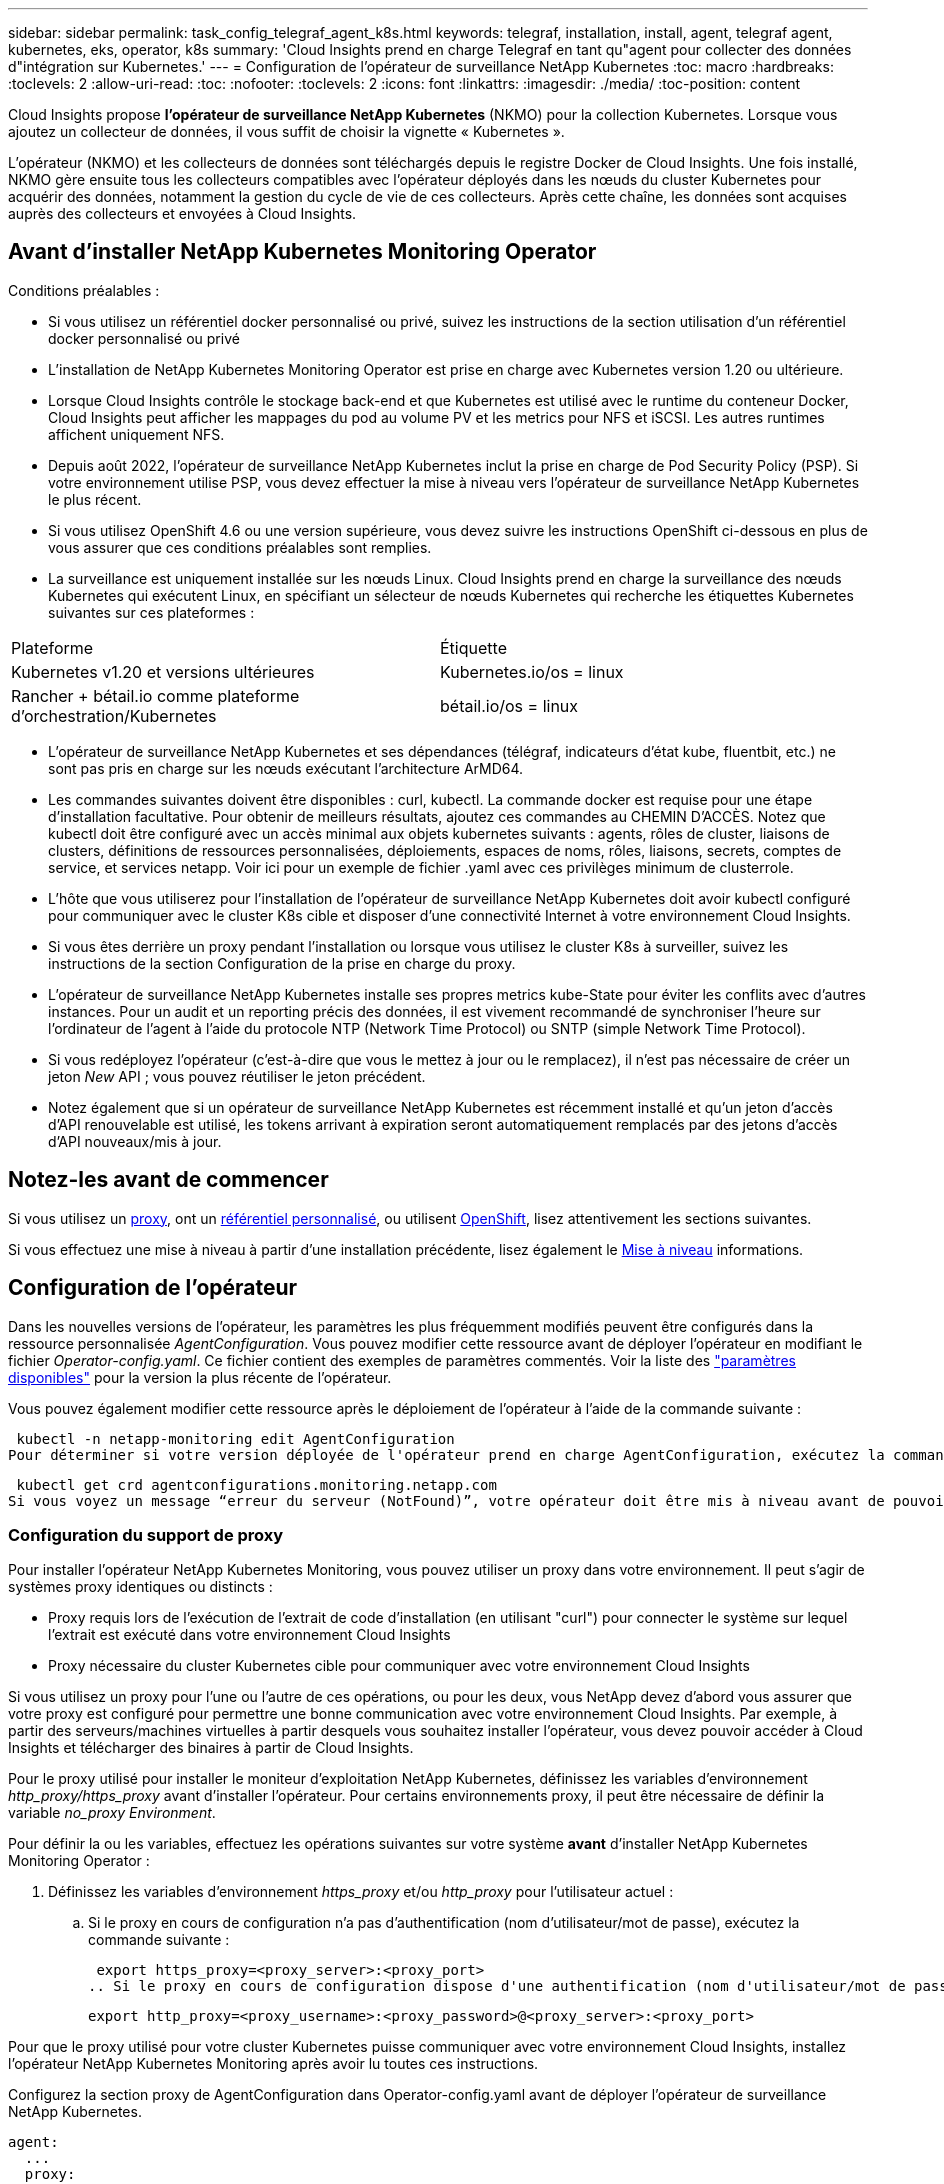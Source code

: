 ---
sidebar: sidebar 
permalink: task_config_telegraf_agent_k8s.html 
keywords: telegraf, installation, install, agent, telegraf agent, kubernetes, eks, operator, k8s 
summary: 'Cloud Insights prend en charge Telegraf en tant qu"agent pour collecter des données d"intégration sur Kubernetes.' 
---
= Configuration de l'opérateur de surveillance NetApp Kubernetes
:toc: macro
:hardbreaks:
:toclevels: 2
:allow-uri-read: 
:toc: 
:nofooter: 
:toclevels: 2
:icons: font
:linkattrs: 
:imagesdir: ./media/
:toc-position: content


[role="lead"]
Cloud Insights propose *l'opérateur de surveillance NetApp Kubernetes* (NKMO) pour la collection Kubernetes. Lorsque vous ajoutez un collecteur de données, il vous suffit de choisir la vignette « Kubernetes ».


toc::[]
L'opérateur (NKMO) et les collecteurs de données sont téléchargés depuis le registre Docker de Cloud Insights. Une fois installé, NKMO gère ensuite tous les collecteurs compatibles avec l'opérateur déployés dans les nœuds du cluster Kubernetes pour acquérir des données, notamment la gestion du cycle de vie de ces collecteurs. Après cette chaîne, les données sont acquises auprès des collecteurs et envoyées à Cloud Insights.



== Avant d'installer NetApp Kubernetes Monitoring Operator

.Conditions préalables :
* Si vous utilisez un référentiel docker personnalisé ou privé, suivez les instructions de la section utilisation d'un référentiel docker personnalisé ou privé
* L'installation de NetApp Kubernetes Monitoring Operator est prise en charge avec Kubernetes version 1.20 ou ultérieure.
* Lorsque Cloud Insights contrôle le stockage back-end et que Kubernetes est utilisé avec le runtime du conteneur Docker, Cloud Insights peut afficher les mappages du pod au volume PV et les metrics pour NFS et iSCSI. Les autres runtimes affichent uniquement NFS.
* Depuis août 2022, l'opérateur de surveillance NetApp Kubernetes inclut la prise en charge de Pod Security Policy (PSP). Si votre environnement utilise PSP, vous devez effectuer la mise à niveau vers l'opérateur de surveillance NetApp Kubernetes le plus récent.
* Si vous utilisez OpenShift 4.6 ou une version supérieure, vous devez suivre les instructions OpenShift ci-dessous en plus de vous assurer que ces conditions préalables sont remplies.
* La surveillance est uniquement installée sur les nœuds Linux. Cloud Insights prend en charge la surveillance des nœuds Kubernetes qui exécutent Linux, en spécifiant un sélecteur de nœuds Kubernetes qui recherche les étiquettes Kubernetes suivantes sur ces plateformes :


|===


| Plateforme | Étiquette 


| Kubernetes v1.20 et versions ultérieures | Kubernetes.io/os = linux 


| Rancher + bétail.io comme plateforme d'orchestration/Kubernetes | bétail.io/os = linux 
|===
* L'opérateur de surveillance NetApp Kubernetes et ses dépendances (télégraf, indicateurs d'état kube, fluentbit, etc.) ne sont pas pris en charge sur les nœuds exécutant l'architecture ArMD64.
* Les commandes suivantes doivent être disponibles : curl, kubectl. La commande docker est requise pour une étape d'installation facultative. Pour obtenir de meilleurs résultats, ajoutez ces commandes au CHEMIN D'ACCÈS. Notez que kubectl doit être configuré avec un accès minimal aux objets kubernetes suivants : agents, rôles de cluster, liaisons de clusters, définitions de ressources personnalisées, déploiements, espaces de noms, rôles, liaisons, secrets, comptes de service, et services netapp. Voir ici pour un exemple de fichier .yaml avec ces privilèges minimum de clusterrole.
* L'hôte que vous utiliserez pour l'installation de l'opérateur de surveillance NetApp Kubernetes doit avoir kubectl configuré pour communiquer avec le cluster K8s cible et disposer d'une connectivité Internet à votre environnement Cloud Insights.
* Si vous êtes derrière un proxy pendant l'installation ou lorsque vous utilisez le cluster K8s à surveiller, suivez les instructions de la section Configuration de la prise en charge du proxy.
* L'opérateur de surveillance NetApp Kubernetes installe ses propres metrics kube-State pour éviter les conflits avec d'autres instances. Pour un audit et un reporting précis des données, il est vivement recommandé de synchroniser l'heure sur l'ordinateur de l'agent à l'aide du protocole NTP (Network Time Protocol) ou SNTP (simple Network Time Protocol).
* Si vous redéployez l'opérateur (c'est-à-dire que vous le mettez à jour ou le remplacez), il n'est pas nécessaire de créer un jeton _New_ API ; vous pouvez réutiliser le jeton précédent.
* Notez également que si un opérateur de surveillance NetApp Kubernetes est récemment installé et qu'un jeton d'accès d'API renouvelable est utilisé, les tokens arrivant à expiration seront automatiquement remplacés par des jetons d'accès d'API nouveaux/mis à jour.




== Notez-les avant de commencer

Si vous utilisez un <<configuring-proxy-support,proxy>>, ont un <<using-a-custom-or-private-docker-repository,référentiel personnalisé>>, ou utilisent <<openshift-instructions,OpenShift>>, lisez attentivement les sections suivantes.

Si vous effectuez une mise à niveau à partir d'une installation précédente, lisez également le <<mise à niveau,Mise à niveau>> informations.



== Configuration de l'opérateur

Dans les nouvelles versions de l'opérateur, les paramètres les plus fréquemment modifiés peuvent être configurés dans la ressource personnalisée _AgentConfiguration_. Vous pouvez modifier cette ressource avant de déployer l'opérateur en modifiant le fichier _Operator-config.yaml_. Ce fichier contient des exemples de paramètres commentés. Voir la liste des link:telegraf_agent_k8s_config_options.html["paramètres disponibles"] pour la version la plus récente de l'opérateur.

Vous pouvez également modifier cette ressource après le déploiement de l'opérateur à l'aide de la commande suivante :

 kubectl -n netapp-monitoring edit AgentConfiguration
Pour déterminer si votre version déployée de l'opérateur prend en charge AgentConfiguration, exécutez la commande suivante :

 kubectl get crd agentconfigurations.monitoring.netapp.com
Si vous voyez un message “erreur du serveur (NotFound)”, votre opérateur doit être mis à niveau avant de pouvoir utiliser AgentConfiguration.



=== Configuration du support de proxy

Pour installer l'opérateur NetApp Kubernetes Monitoring, vous pouvez utiliser un proxy dans votre environnement. Il peut s'agir de systèmes proxy identiques ou distincts :

* Proxy requis lors de l'exécution de l'extrait de code d'installation (en utilisant "curl") pour connecter le système sur lequel l'extrait est exécuté dans votre environnement Cloud Insights
* Proxy nécessaire du cluster Kubernetes cible pour communiquer avec votre environnement Cloud Insights


Si vous utilisez un proxy pour l'une ou l'autre de ces opérations, ou pour les deux, vous NetApp devez d'abord vous assurer que votre proxy est configuré pour permettre une bonne communication avec votre environnement Cloud Insights. Par exemple, à partir des serveurs/machines virtuelles à partir desquels vous souhaitez installer l'opérateur, vous devez pouvoir accéder à Cloud Insights et télécharger des binaires à partir de Cloud Insights.

Pour le proxy utilisé pour installer le moniteur d'exploitation NetApp Kubernetes, définissez les variables d'environnement _http_proxy/https_proxy_ avant d'installer l'opérateur. Pour certains environnements proxy, il peut être nécessaire de définir la variable _no_proxy Environment_.

Pour définir la ou les variables, effectuez les opérations suivantes sur votre système *avant* d'installer NetApp Kubernetes Monitoring Operator :

. Définissez les variables d'environnement _https_proxy_ et/ou _http_proxy_ pour l'utilisateur actuel :
+
.. Si le proxy en cours de configuration n'a pas d'authentification (nom d'utilisateur/mot de passe), exécutez la commande suivante :
+
 export https_proxy=<proxy_server>:<proxy_port>
.. Si le proxy en cours de configuration dispose d'une authentification (nom d'utilisateur/mot de passe), exécutez la commande suivante :
+
 export http_proxy=<proxy_username>:<proxy_password>@<proxy_server>:<proxy_port>




Pour que le proxy utilisé pour votre cluster Kubernetes puisse communiquer avec votre environnement Cloud Insights, installez l'opérateur NetApp Kubernetes Monitoring après avoir lu toutes ces instructions.

Configurez la section proxy de AgentConfiguration dans Operator-config.yaml avant de déployer l'opérateur de surveillance NetApp Kubernetes.

[listing]
----
agent:
  ...
  proxy:
    server: <server for proxy>
    port: <port for proxy>
    username: <username for proxy>
    password: <password for proxy>

    # In the noproxy section, enter a comma-separated list of
    # IP addresses and/or resolvable hostnames that should bypass
    # the proxy
    noproxy: <comma separated list>

    isTelegrafProxyEnabled: true
    isFluentbitProxyEnabled: <true or false> # true if Events Log enabled
    isCollectorsProxyEnabled: <true or false> # true if Network Performance and Map enabled
    isAuProxyEnabled: <true or false> # true if AU enabled
  ...
...
----


=== À l'aide d'un référentiel docker personnalisé ou privé

Par défaut, l'opérateur de surveillance NetApp Kubernetes extrait les images du conteneur du référentiel Cloud Insights. Si vous utilisez un cluster Kubernetes comme cible de surveillance et que ce cluster est configuré pour extraire uniquement les images de conteneur à partir d'un référentiel Docker personnalisé ou privé ou d'un registre de conteneurs, vous devez configurer l'accès aux conteneurs requis par l'opérateur de surveillance NetApp Kubernetes.

Exécutez l'extrait de code image dans la mosaïque d'installation de NetApp Monitoring Operator. Cette commande permet de se connecter au référentiel Cloud Insights, d'extraire toutes les dépendances d'image pour l'opérateur et de se déconnecter du référentiel Cloud Insights. Lorsque vous y êtes invité, saisissez le mot de passe temporaire du référentiel fourni. Cette commande permet de télécharger toutes les images utilisées par l'opérateur, y compris pour les fonctions facultatives. Voir ci-dessous pour connaître les caractéristiques auxquelles ces images sont utilisées.

Fonctionnalités centrales de l'opérateur et surveillance Kubernetes

* surveillance netapp
* proxy kube-rbac
* metrics-état-kube
* telegraf
* utilisateur-root-distroless


Journal des événements

* fluent-bit
* exportateur-événements-kubernetes


Performances et carte réseau

* ci-net-observateur


Envoyez l'image de docker de l'opérateur à votre référentiel docker privé, local ou d'entreprise, conformément aux règles de votre entreprise. Assurez-vous que les balises d'image et les chemins de répertoire de ces images dans votre référentiel sont cohérents avec ceux du référentiel Cloud Insights.

Modifiez le déploiement de l'opérateur de surveillance dans Operator-deployment.yaml, et modifiez toutes les références d'image pour utiliser votre référentiel Docker privé.

....
image: <docker repo of the enterprise/corp docker repo>/kube-rbac-proxy:<kube-rbac-proxy version>
image: <docker repo of the enterprise/corp docker repo>/netapp-monitoring:<version>
....
Modifiez la configuration d'agentConfiguration dans Operator-config.yaml pour refléter le nouvel emplacement docker repo. Créez une nouvelle imagePullSecret pour votre référentiel privé. Pour plus de détails, voir _https://kubernetes.io/docs/tasks/configure-pod-container/pull-image-private-registry/_

[listing]
----
agent:
  ...
  # An optional docker registry where you want docker images to be pulled from as compared to CI's docker registry
  # Please see documentation link here: https://docs.netapp.com/us-en/cloudinsights/task_config_telegraf_agent_k8s.html#using-a-custom-or-private-docker-repository
  dockerRepo: your.docker.repo/long/path/to/test
  # Optional: A docker image pull secret that maybe needed for your private docker registry
  dockerImagePullSecret: docker-secret-name
----


=== Instructions OpenShift

Si vous exécutez sur OpenShift 4.6 ou une version ultérieure, vous devez modifier la configuration d'agentConfiguration dans _operator-config.yaml_ pour activer le paramètre _runPrivileged_ :

....
# Set runPrivileged to true SELinux is enabled on your kubernetes nodes
runPrivileged: true
....
OpenShift peut implémenter un niveau de sécurité supplémentaire qui peut bloquer l'accès à certains composants Kubernetes.



=== Tolérances et tainations

Les démonstrateurs _telegraf_, _fluent-bit_ et _net-observateur_ doivent planifier un pod sur chaque nœud de votre cluster afin de collecter correctement les données sur tous les nœuds. L'opérateur a été configuré pour tolérer certains *taints* bien connus. Si vous avez configuré des fichiers d'accès personnalisés sur vos nœuds, empêchant ainsi les modules de s'exécuter sur chaque nœud, vous pouvez créer une *tolérance* pour ces fichiers d'accès link:telegraf_agent_k8s_config_options.html["Dans _AgentConfiguration_"]. Si vous avez appliqué des rejets personnalisés à tous les nœuds de votre cluster, vous devez également ajouter les tolérances nécessaires au déploiement de l'opérateur pour permettre la planification et l'exécution du pod opérateur.

En savoir plus sur Kubernetes link:https://kubernetes.io/docs/concepts/scheduling-eviction/taint-and-toleration/["Teintes et tolérances"].



== Installation de l'opérateur de surveillance NetApp Kubernetes

image:NKMO-Instructions-1.png[""]
image:NKMO-Instructions-2.png[""]

.Étapes d'installation de l'agent de l'opérateur de surveillance NetApp Kubernetes sur Kubernetes :
. Entrez un nom de cluster et un espace de noms uniques. Si vous l'êtes <<mise à niveau,mise à niveau>> Depuis un opérateur Kubernetes précédent, utilisez le même nom de cluster et le même espace de noms.
. Une fois ces données saisies, vous pouvez copier le fragment de commande de téléchargement dans le presse-papiers.
. Collez le fragment dans une fenêtre _bash_ et exécutez-le. Les fichiers d'installation de l'opérateur seront téléchargés. Notez que l'extrait de code possède une clé unique et est valide pendant 24 heures.
. Si vous disposez d'un référentiel personnalisé ou privé, copiez le fragment facultatif image Pull, collez-le dans un shell _bash_ et exécutez-le. Une fois les images extraites, copiez-les dans votre référentiel privé. Assurez-vous de conserver les mêmes balises et la même structure de dossiers. Mettez à jour les chemins dans _operator-deployment.yaml_ ainsi que les paramètres du référentiel docker dans _operator-config.yaml_.
. Si vous le souhaitez, passez en revue les options de configuration disponibles, telles que les paramètres de proxy ou de référentiel privé. Vous pouvez en savoir plus sur link:telegraf_agent_k8s_config_options.html["options de configuration"].
. Lorsque vous êtes prêt, déployez l'opérateur en copiant le fragment kubectl Apply, en le téléchargeant et en l'exécutant.
. L'installation se poursuit automatiquement. Une fois terminé, cliquez sur le bouton _Suivant_.
. Une fois l'installation terminée, cliquez sur le bouton _Suivant_. Assurez-vous également de supprimer ou de stocker en toute sécurité le fichier _operator-secrets.yaml_.


En savoir plus sur <<configuring-proxy-support,configuration du proxy>>.

En savoir plus sur <<using-a-custom-or-private-docker-repository,à l'aide d'un référentiel docker personnalisé/privé>>.

La collecte de journaux EMS Kubernetes est activée par défaut lors de l'installation de l'opérateur de surveillance NetApp Kubernetes. Pour désactiver cette collection après l'installation, cliquez sur le bouton *Modifier le déploiement* en haut de la page de détails du cluster Kubernetes, puis désélectionnez « collecte de journaux ».

image:K8s_Modify_Deployment_Screen.png["Modifier l'écran de déploiement affichant la case à cocher pour « collecte de journaux »"]

Cet écran affiche également l'état actuel de la collecte de journaux. Voici les États possibles :

* Désactivé
* Activé
* Activé - installation en cours
* Activé - hors ligne
* Activé - en ligne
* Erreur - la clé d'API ne dispose pas des autorisations suffisantes




== Mise à niveau

. Sauvegarder les configurations existantes :
+
 kubectl --namespace ci-monitoring get cm -o yaml > /tmp/telegraf-configs.yaml
. Enregistrez le nom du cluster K8s pour l'installation de la solution de surveillance basée sur l'opérateur pour assurer la continuité des données.
+
Si vous ne vous souvenez pas du nom du cluster K8s dans l'IC, il peut être extrait de la configuration enregistrée à l'aide de la ligne de commande suivante :

+
 cat /tmp/telegraf-configs.yaml | grep kubernetes_cluster | head -2
. Supprimez la surveillance basée sur des scripts
+
Pour désinstaller l'agent basé sur des scripts sur Kubernetes, procédez comme suit :

+
Si l'espace de noms de surveillance est utilisé uniquement pour Telegraf :

+
 kubectl --namespace ci-monitoring delete ds,rs,cm,sa,clusterrole,clusterrolebinding -l app=ci-telegraf
+
 kubectl delete ns ci-monitoring
+
Si l'espace de noms de surveillance est utilisé à d'autres fins en plus de Telegraf :

+
 kubectl --namespace ci-monitoring delete ds,rs,cm,sa,clusterrole,clusterrolebinding -l app=ci-telegraf
. <<installing-the-netapp-kubernetes-monitoring-operator,Installer>> L'opérateur actuel. Veillez à utiliser le même nom de cluster que celui indiqué à l'étape 1 ci-dessus.



NOTE: Si vous exécutez un agent Kubernetes basé sur des scripts précédemment installé, vous devez <<mise à niveau,mise à niveau>> À l'opérateur de surveillance NetApp Kubernetes.



=== Pour supprimer l'agent obsolète basé sur le script

Notez que ces commandes utilisent l'espace de noms par défaut « ci-monitoring ». Si vous avez défini votre propre espace de noms, remplacez-le dans ces commandes et tous les fichiers suivants.

Pour désinstaller l'agent basé sur un script sur Kubernetes (par exemple, lors de la mise à niveau vers l'opérateur de surveillance NetApp Kubernetes), procédez comme suit :

Si l'espace de noms de surveillance est utilisé uniquement pour Telegraf :

 kubectl --namespace ci-monitoring delete ds,rs,cm,sa,clusterrole,clusterrolebinding -l app=ci-telegraf
 kubectl delete ns ci-monitoring
Si l'espace de noms de surveillance est utilisé à d'autres fins en plus de Telegraf :

 kubectl --namespace ci-monitoring delete ds,rs,cm,sa,clusterrole,clusterrolebinding -l app=ci-telegraf


== Réglage de l'opérateur

Vous pouvez ajuster l'opérateur de surveillance NetApp Kubernetes pour des performances optimales en ajustant certaines variables pour les ressources personnalisées. Pour obtenir des instructions et des listes des variables que vous pouvez régler, reportez-vous au fichier README fourni avec le package d'installation. Après avoir installé l'opérateur, utilisez la commande suivante pour afficher le fichier README :

 sudo -E -H ./<installation_script_name> --install

NOTE: Le réglage de l'opérateur n'est pas disponible dans l'édition fédérale Cloud Insights

Vous pouvez ajuster l'opérateur de surveillance NetApp Kubernetes pour des performances optimales en ajustant certaines variables pour les ressources personnalisées.  Voir les tableaux suivants pour les variables que vous pouvez définir.

Pour modifier ces valeurs, modifiez la demande de modification de l'agent à l'aide de la commande suivante (en remplaçant <namespace> par votre espace de noms) :

 kubectl edit agent agent-monitoring-netapp -n <namespace>
La spécification CR suit le format :

[listing]
----
 - name: <plugin-name>
   ...
   substitutions:
   - key: <variable-name>
     value: <desired-value>
     ...
----
Les éléments marqués « oui » pour « inclus dans la demande de modification par défaut » seront déjà présents dans le CR de l'agent et se trouvent sous leur plugin respectif. Les articles marqués « non » doivent être ajoutés manuellement en suivant les exemples fournis par les substitutions par défaut incluses.



=== Variables liées aux ressources

Voir https://kubernetes.io/docs/concepts/configuration/manage-resources-containers/[]	Pour plus d'informations sur les ressources Kubernetes.

|===


| Nom de variable | Nom du plug-in | Inclus dans la CR par défaut | Description 


| DS_CPU_LIMITS_PLACEHOLDER | agent | oui | Limite du processeur Kubernetes pour telegraf-ds 


| DS_MEM_LIMITS_PLACEHOLDER | agent | oui | Limite Kubernetes mem pour telegraf-ds 


| DS_CPU_REQUEST_PLACEHOLDER | agent | oui | Demandes de processeurs Kubernetes pour telegraf-ds 


| DS_MEM_REQUEST_PLACEHOLDER | agent | oui | Demandes de mémoire Kubernetes pour telegraf-ds 


| RS_CPU_LIMITS_PLACEHOLDER | agent | oui | Limite du processeur Kubernetes pour telegraf-RS. 


| RS_MEM_LIMITS_PLACEHOLDER | agent | oui | Limite Kubernetes mem pour telegraf-RS 


| PARAMÈTRE FICTIF_DEMANDE_CPU_RS | agent | oui | Demandes de processeurs Kubernetes pour telegraf-RS 


| RS_MEM_REQUEST_PLACEHOLDER | agent | oui | Demandes de mémoire Kubernetes pour telegraf-RS 


| KSM_CPU_REQUEST_PLACEHOLDER : | ksm | oui | Demandes de processeur Kubernetes pour le déploiement de metrics d'état kube 


| KSM_MEM_REQUEST_PLACEHOLDER : | ksm | oui | Demandes de processeur Kubernetes pour le déploiement de metrics d'état kube 
|===


=== Variables liées à Telegraf

Voir https://github.com/influxdata/telegraf/blob/master/docs/CONFIGURATION.md#agent[] pour plus d'informations sur les variables telegraf.

|===


| Emplacement réservé | Nom du plug-in | Inclus dans la CR par défaut | Description 


| COLLECTION_INTERVAL_PLACEHOLDER | agent | non | (Définit l'intervalle telegraf, l'intervalle de type) : le temps par défaut telegraf attend entre les entrées de tous les plugins. Les unités de temps valides sont les ns, nous (ou µs), ms, s, m, h. 


| ROUND_INTERVAL_PLACEHOLDER | agent | non | (définit telegraf round_interval, type booléen) collecte des mesures sur plusieurs intervalles 


| MÉTRIQUE_BATCH_SIZE_PLACEHOLDER | agent | non | (définit telegraf metric_batch_size, type int) le nombre maximum d'enregistrements pour une sortie telegraf écrit dans un batch 


| PARAMÈTRE_BUFFER_LIMIT_PLACEHOLDER | agent | non | (définit telegraf metric_buffer_limit, type int) le nombre maximum d'enregistrements pour une sortie telegraf va mettre en cache en attente d'une écriture réussie 


| COLLECTION_GIGUE_PLACEHOLDER | agent | non | (Définit telegraf collection_gigue, type interval) : chaque plug-in attend une durée aléatoire entre l'heure de collecte planifiée et cette heure + collection_gigue avant de collecter les entrées 


| PARAMÈTRE FICTIF DE PRÉCISION | agent | non | (Définit la précision de télégraf, intervalle de type) : les mesures collectées sont arrondies à la précision spécifiée, lorsque la précision définie sur « 0 » est définie par les unités spécifiées par intervalle 


| FLUSH_INTERVAL_PLACEHOLDER | agent | non | (Définit telegraf flush_interval, type interval) : durée par défaut, telegraf attend entre les sorties d'écriture. 


| FLUSH_GIGUE_PLACEHOLDER | agent | non | (Définit telegraf flush_gigue, intervalle de type) : chaque sortie attend une durée aléatoire entre la durée d'écriture programmée et cette durée + flush_gigue avant d'écrire les sorties 
|===


=== Variables diverses

|===


| Emplacement réservé | Nom du plug-in | Inclus dans la CR par défaut | Description 


| CURL_CMD_PLACEHOLDER | agent | oui | La commande curl utilisée pour télécharger diverses ressources. Ex) « curl » ou « curl -k » 
|===